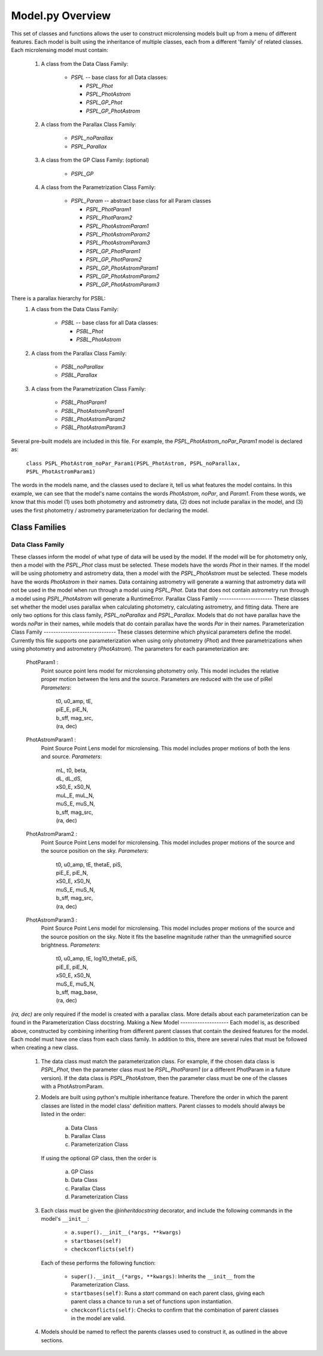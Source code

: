 =========================
Model.py Overview
=========================

This set of classes and functions allows the user to construct microlensing
models built up from a menu of different features. Each model is built using
the inheritance of multiple classes, each from a different 'family' of
related classes.
Each microlensing model must contain:
    1) A class from the Data Class Family:
    
        * `PSPL` -- base class for all Data classes:
        
          -  `PSPL_Phot`
          -  `PSPL_PhotAstrom`
          -  `PSPL_GP_Phot`
          -  `PSPL_GP_PhotAstrom`
          
    2) A class from the Parallax Class Family:
    
        * `PSPL_noParallax`
        * `PSPL_Parallax`
        
    3) A class from the GP Class Family: (optional)
    
        * `PSPL_GP`
        
    4) A class from the Parametrization Class Family:
    
        * `PSPL_Param` -- abstract base class for all Param classes
        
          - `PSPL_PhotParam1`
          - `PSPL_PhotParam2`
          - `PSPL_PhotAstromParam1`
          - `PSPL_PhotAstromParam2`
          - `PSPL_PhotAstromParam3`
          - `PSPL_GP_PhotParam1`
          - `PSPL_GP_PhotParam2`
          - `PSPL_GP_PhotAstromParam1`
          - `PSPL_GP_PhotAstromParam2`
          - `PSPL_GP_PhotAstromParam3`
There is a parallax hierarchy for PSBL:
    1) A class from the Data Class Family:
    
        * `PSBL` -- base class for all Data classes:
        
          - `PSBL_Phot`
          - `PSBL_PhotAstrom`
          
    2) A class from the Parallax Class Family:
    
        * `PSBL_noParallax`
        * `PSBL_Parallax`
        
    3) A class from the Parametrization Class Family:
    
        * `PSBL_PhotParam1`
        * `PSBL_PhotAstromParam1`
        * `PSBL_PhotAstromParam2`
        * `PSBL_PhotAstromParam3`
Several pre-built models are included in this file.
For example, the `PSPL_PhotAstrom_noPar_Param1` model is declared as:
    ``class PSPL_PhotAstrom_noPar_Param1(PSPL_PhotAstrom, PSPL_noParallax, PSPL_PhotAstromParam1)``
The words in the models name, and the classes used to declare it, tell us
what features the model contains. In this example, we can see that the model's
name contains the words `PhotAstrom`, `noPar`, and `Param1`. From these words,
we know that this model (1) uses both photometry and astrometry data, (2) does
not include parallax in the model, and (3) uses the first
photometry / astrometry parameterization for declaring the model.

Class Families
=================
Data Class Family
-----------------
These classes inform the model of what type of data will be used by the model.
If the model will be for photometry only, then a model with the `PSPL_Phot`
class must be selected. These models have the words `Phot` in their names.
If the model will be using photometry and astrometry data, then a model with
the `PSPL_PhotAstrom` must be selected. These models have the words
`PhotAstrom` in their names.
Data containing astrometry will generate a warning that astrometry data will
not be used in the model when run through a model using `PSPL_Phot`. Data that
does not contain astrometry run through a model using `PSPL_PhotAstrom` will
generate a RuntimeError.
Parallax Class Family
----------------------
These classes set whether the model uses parallax when calculating
photometry, calculating astrometry, and fitting data. There are only two
options for this class family, `PSPL_noParallax` and `PSPL_Parallax`. Models
that do not have parallax have the words `noPar` in their names, while models
that do contain parallax have the words `Par` in their names.
Parameterization Class Family
------------------------------
These classes determine which physical parameters define the model. Currently
this file supports one parameterization when using only photometry (`Phot`)
and three parametrizations when using photometry and astrometery
(`PhotAstrom`).
The parameters for each parameterization are:
    PhotParam1 :
        Point source point lens model for microlensing photometry only.
        This model includes the relative proper motion between the lens
        and the source. Parameters are reduced with the use of piRel
        `Parameters`: 
            | t0, u0_amp, tE, 
            | piE_E, piE_N, 
            | b_sff, mag_src,
            | (ra, dec)
    PhotAstromParam1 :
        Point Source Point Lens model for microlensing. This model includes
        proper motions of both the lens and source.
        `Parameters`:
            | mL, t0, beta, 
            | dL, dL_dS, 
            | xS0_E, xS0_N,
            | muL_E, muL_N, 
            | muS_E, muS_N,
            | b_sff, mag_src,
            | (ra, dec)
    PhotAstromParam2 :
        Point Source Point Lens model for microlensing. This model includes
        proper motions of the source and the source position on the sky.
        `Parameters`: 
            | t0, u0_amp, tE, thetaE, piS,
            | piE_E, piE_N,
            | xS0_E, xS0_N,
            | muS_E, muS_N,
            | b_sff, mag_src,
            | (ra, dec)
    PhotAstromParam3 :
        Point Source Point Lens model for microlensing. This model includes
        proper motions of the source and the source position on the sky.
        Note it fits the baseline magnitude rather than the unmagnified source 
        brightness.
        `Parameters`: 
            | t0, u0_amp, tE, log10_thetaE, piS,
            | piE_E, piE_N,
            | xS0_E, xS0_N,
            | muS_E, muS_N,
            | b_sff, mag_base,
            | (ra, dec)
`(ra, dec)` are only required if the model is created with a parallax class.
More details about each parameterization can be found in the Parameterization
Class docstring.
Making a New Model
--------------------
Each model is, as described above, constructed by combining inheriting from
different parent classes that contain the desired features for the model. Each
model must have one class from each class family. In addition to this, there
are several rules that must be followed when creating a new class.
    1)  The data class must match the parameterization class. For example,
        if the chosen data class is `PSPL_Phot`, then the parameter class
        must be `PSPL_PhotParam1` (or a different PhotParam in a future
        version). If the data class is `PSPL_PhotAstrom`, then the parameter
        class must be one of the classes with a PhotAstromParam.
    2)  Models are built using python's multiple inheritance feature. Therefore
        the order in which the parent classes are listed in the model class'
        definition matters. Parent classes to models should always be listed
        in the order:
        
            a) Data Class
            b) Parallax Class
            c) Parameterization Class
            
        If using the optional GP class, then the order is
        
            a) GP Class
            b) Data Class
            c) Parallax Class
            d) Parameterization Class
    3)  Each class must be given the `@inheritdocstring` decorator, and include
        the following commands in the model's ``__init__``:
        
            * ``a.super().__init__(*args, **kwargs)``
            * ``startbases(self)``
            * ``checkconflicts(self)``
            
        Each of these performs the following function:
        
            * ``super().__init__(*args, **kwargs)``: Inherits the ``__init__`` from the Parameterization Class.
            * ``startbases(self)``: Runs a `start` command on each parent class, giving each parent class a chance to run a set of functions upon instantiation.
            * ``checkconflicts(self)``: Checks to confirm that the combination of parent classes in the model are valid.
    4)  Models should be named to reflect the parents classes used to construct
        it, as outlined in the above sections.

